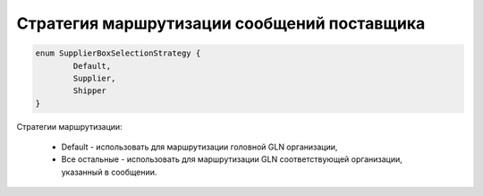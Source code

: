 Стратегия маршрутизации сообщений поставщика 
=============================================

.. code-block:: c#

	enum SupplierBoxSelectionStrategy {
		Default,
		Supplier,
		Shipper
	}
	
Стратегии маршрутизации:

 - Default - использовать для маршрутизации головной GLN организации,
 - Все остальные - использовать для маршрутизации GLN соответствующей организации, указанный в сообщении.